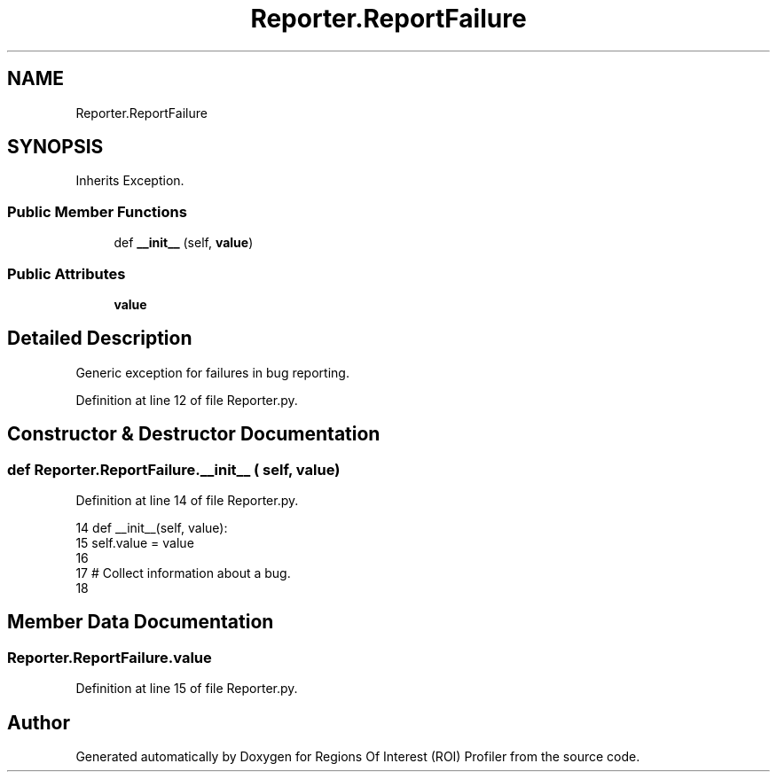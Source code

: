 .TH "Reporter.ReportFailure" 3 "Sat Feb 12 2022" "Version 1.2" "Regions Of Interest (ROI) Profiler" \" -*- nroff -*-
.ad l
.nh
.SH NAME
Reporter.ReportFailure
.SH SYNOPSIS
.br
.PP
.PP
Inherits Exception\&.
.SS "Public Member Functions"

.in +1c
.ti -1c
.RI "def \fB__init__\fP (self, \fBvalue\fP)"
.br
.in -1c
.SS "Public Attributes"

.in +1c
.ti -1c
.RI "\fBvalue\fP"
.br
.in -1c
.SH "Detailed Description"
.PP 

.PP
.nf
Generic exception for failures in bug reporting.
.fi
.PP
 
.PP
Definition at line 12 of file Reporter\&.py\&.
.SH "Constructor & Destructor Documentation"
.PP 
.SS "def Reporter\&.ReportFailure\&.__init__ ( self,  value)"

.PP
Definition at line 14 of file Reporter\&.py\&.
.PP
.nf
14     def __init__(self, value):        
15         self\&.value = value
16 
17 # Collect information about a bug\&.
18 
.fi
.SH "Member Data Documentation"
.PP 
.SS "Reporter\&.ReportFailure\&.value"

.PP
Definition at line 15 of file Reporter\&.py\&.

.SH "Author"
.PP 
Generated automatically by Doxygen for Regions Of Interest (ROI) Profiler from the source code\&.
